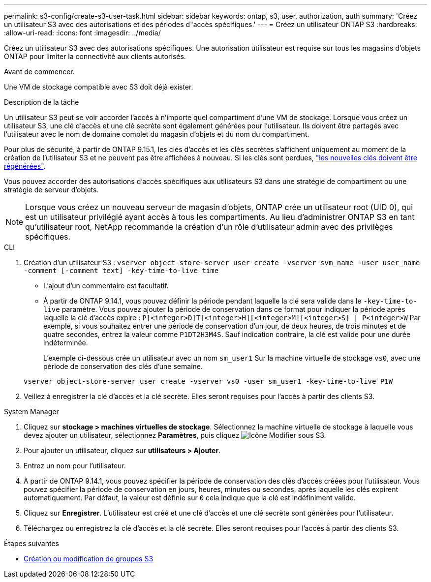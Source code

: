 ---
permalink: s3-config/create-s3-user-task.html 
sidebar: sidebar 
keywords: ontap, s3, user, authorization, auth 
summary: 'Créez un utilisateur S3 avec des autorisations et des périodes d"accès spécifiques.' 
---
= Créez un utilisateur ONTAP S3
:hardbreaks:
:allow-uri-read: 
:icons: font
:imagesdir: ../media/


[role="lead"]
Créez un utilisateur S3 avec des autorisations spécifiques. Une autorisation utilisateur est requise sur tous les magasins d'objets ONTAP pour limiter la connectivité aux clients autorisés.

.Avant de commencer.
Une VM de stockage compatible avec S3 doit déjà exister.

.Description de la tâche
Un utilisateur S3 peut se voir accorder l'accès à n'importe quel compartiment d'une VM de stockage. Lorsque vous créez un utilisateur S3, une clé d'accès et une clé secrète sont également générées pour l'utilisateur. Ils doivent être partagés avec l'utilisateur avec le nom de domaine complet du magasin d'objets et du nom du compartiment.

Pour plus de sécurité, à partir de ONTAP 9.15.1, les clés d'accès et les clés secrètes s'affichent uniquement au moment de la création de l'utilisateur S3 et ne peuvent pas être affichées à nouveau. Si les clés sont perdues, link:regenerate-access-keys.html["les nouvelles clés doivent être régénérées"].

Vous pouvez accorder des autorisations d'accès spécifiques aux utilisateurs S3 dans une stratégie de compartiment ou une stratégie de serveur d'objets.

[NOTE]
====
Lorsque vous créez un nouveau serveur de magasin d'objets, ONTAP crée un utilisateur root (UID 0), qui est un utilisateur privilégié ayant accès à tous les compartiments. Au lieu d'administrer ONTAP S3 en tant qu'utilisateur root, NetApp recommande la création d'un rôle d'utilisateur admin avec des privilèges spécifiques.

====
[role="tabbed-block"]
====
.CLI
--
. Création d'un utilisateur S3 :
`vserver object-store-server user create -vserver svm_name -user user_name -comment [-comment text] -key-time-to-live time`
+
** L'ajout d'un commentaire est facultatif.
** À partir de ONTAP 9.14.1, vous pouvez définir la période pendant laquelle la clé sera valide dans le `-key-time-to-live` paramètre. Vous pouvez ajouter la période de conservation dans ce format pour indiquer la période après laquelle la clé d'accès expire : `P[<integer>D]T[<integer>H][<integer>M][<integer>S] | P<integer>W`
Par exemple, si vous souhaitez entrer une période de conservation d'un jour, de deux heures, de trois minutes et de quatre secondes, entrez la valeur comme `P1DT2H3M4S`. Sauf indication contraire, la clé est valide pour une durée indéterminée.
+
L'exemple ci-dessous crée un utilisateur avec un nom `sm_user1` Sur la machine virtuelle de stockage `vs0`, avec une période de conservation des clés d'une semaine.

+
[listing]
----
vserver object-store-server user create -vserver vs0 -user sm_user1 -key-time-to-live P1W
----


. Veillez à enregistrer la clé d'accès et la clé secrète. Elles seront requises pour l'accès à partir des clients S3.


--
.System Manager
--
. Cliquez sur *stockage > machines virtuelles de stockage*. Sélectionnez la machine virtuelle de stockage à laquelle vous devez ajouter un utilisateur, sélectionnez *Paramètres*, puis cliquez image:icon_pencil.gif["Icône Modifier"] sous S3.
. Pour ajouter un utilisateur, cliquez sur *utilisateurs > Ajouter*.
. Entrez un nom pour l'utilisateur.
. À partir de ONTAP 9.14.1, vous pouvez spécifier la période de conservation des clés d'accès créées pour l'utilisateur. Vous pouvez spécifier la période de conservation en jours, heures, minutes ou secondes, après laquelle les clés expirent automatiquement. Par défaut, la valeur est définie sur `0` cela indique que la clé est indéfiniment valide.
. Cliquez sur *Enregistrer*. L'utilisateur est créé et une clé d'accès et une clé secrète sont générées pour l'utilisateur.
. Téléchargez ou enregistrez la clé d'accès et la clé secrète. Elles seront requises pour l'accès à partir des clients S3.


--
====
.Étapes suivantes
* xref:create-modify-groups-task.html[Création ou modification de groupes S3]


